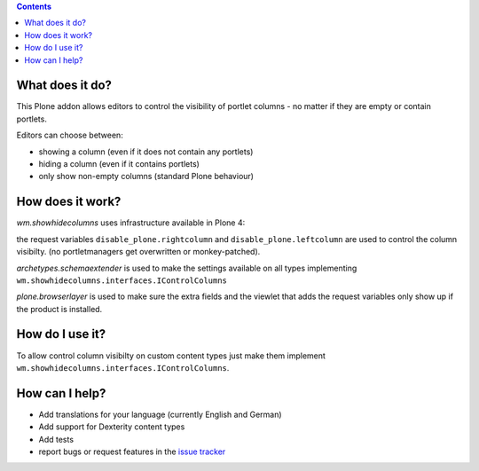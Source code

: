 .. contents::

What does it do?
================

This Plone addon allows editors to control the visibility of portlet columns -
no matter if they are empty or contain portlets.

Editors can choose between:

* showing a column (even if it does not contain any portlets)

* hiding a column (even if it contains portlets)

* only show non-empty columns (standard Plone behaviour)



How does it work?
=================


`wm.showhidecolumns` uses infrastructure available in Plone 4:


the request variables ``disable_plone.rightcolumn`` and
``disable_plone.leftcolumn`` are used to control the column visibilty. (no
portletmanagers get overwritten or monkey-patched).

`archetypes.schemaextender` is used to make the settings available on all types
implementing ``wm.showhidecolumns.interfaces.IControlColumns``

`plone.browserlayer` is used to make sure the extra fields and the viewlet that
adds the request variables only show up if the product is installed.



How do I use it?
================


To allow control column visibilty on custom content types just make them
implement ``wm.showhidecolumns.interfaces.IControlColumns``.



How can I help?
===============

* Add translations for your language (currently English and German)

* Add support for Dexterity content types

* Add tests

* report bugs or request features in the `issue tracker`_

.. _`issue tracker`: https://github.com/webmeisterei/wm.showhidecolumns/issues  





